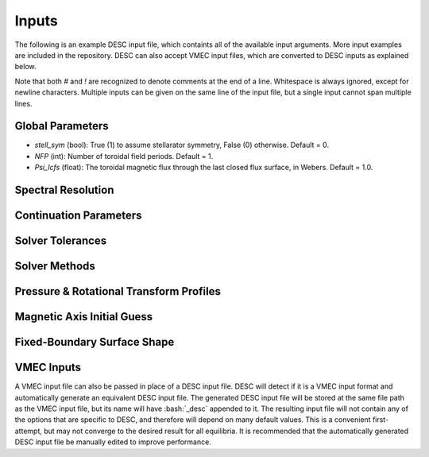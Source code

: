======
Inputs
======

.. role:: bash(code)
   :language: bash

The following is an example DESC input file, which containts all of the available input arguments. 
More input examples are included in the repository. 
DESC can also accept VMEC input files, which are converted to DESC inputs as explained below. 

.. code-block:: text
   :linenos:

   ! this is a comment
   # this is also a comment
   
   # global parameters
   stell_sym	= 1
   NFP			= 19
   Psi_lcfs	= 1.00000000E+00
   
   # spectral resolution
   Mpol		=   6   8  10  10  11  11  12
   Ntor		=   0,  1,  2,  2,  3,  3,  4
   Mnodes	=  [9, 12, 15, 15, 16, 17, 18]
   Nnodes	=  [0;  2;  3;  3;  4;  5;  6]
   
   # continuation parameters
   bdry_ratio	= 0.0, 0.5, 1.0, 1.0, 1.0, 1.0, 1.0
   pres_ratio	= 0.0, 0.0, 0.0, 0.5, 1.0, 1.0, 1.0
   zeta_ratio	= 0.0, 0.0, 0.0, 0.0, 0.0, 0.5, 1.0
   errr_ratio	= 1e-3
   pert_order	= 1
   
   # solver tolerances
   ftol	= 1e-6
   xtol	= 1e-6
   gtol	= 1e-6
   nfev	= 250
   
   # solver methods
   errr_mode	= force
   bdry_mode	= spectral
   node_mode	= cheb2
   
   # pressure and rotational transform profiles
   l:   0	cP =   1.80000000E+04	cI =   1.00000000E+00
   l:   2	cP =  -3.60000000E+04	cI =   1.50000000E+00
   l:   4	cP =   1.80000000E+04
   
   # magnetic axis initial guess
   n:   0	aR =   1.00000000E+01	aZ =   0.00000000E+00
   
   # fixed-boundary surface shape
   m:   0	n:   0	bR =   1.00000000E+01	bZ =   0.00000000E+00
   m:   1	n:   0	bR =   1.00000000E+00
   m:   1	n:   1	bR =   3.00000000E-01
   m:  -1	n:  -1	bR =  -3.00000000E-01
   m:  -1	n:   0	bZ =   1.00000000E+00
   m:   1	n:  -1	bZ =  -3.00000000E-01
   m:  -1	n:   1	bZ =  -3.00000000E-01

Note that both `#` and `!` are recognized to denote comments at the end of a line. 
Whitespace is always ignored, except for newline characters. 
Multiple inputs can be given on the same line of the input file, but a single input cannot span multiple lines. 

Global Parameters
*****************

.. code-block:: text
   :linenos:

   stell_sym	= 1				! stellarator symmetry
   NFP			= 19			! number of field periods
   Psi_lcfs	= 1.00000000E+00	! toroidal flux at the last closed flux surface

- `stell_sym` (bool): True (1) to assume stellarator symmetry, False (0) otherwise. Default = 0. 
- `NFP` (int): Number of toroidal field periods. Default = 1. 
- `Psi_lcfs` (float): The toroidal magnetic flux through the last closed flux surface, in Webers. Default = 1.0. 

Spectral Resolution
*******************

.. code-block:: text
   :linenos:

   Mpol		=   6   8  10  10  11  11  12
   Ntor		=   0,  1,  2,  2,  3,  3,  4
   Mnodes	=  [9, 12, 15, 15, 16, 17, 18]
   Nnodes	=  [0;  2;  3;  3;  4;  5;  6]

Continuation Parameters
***********************

.. code-block:: text
   :linenos:

   bdry_ratio	= 0.0, 0.5, 1.0, 1.0, 1.0, 1.0, 1.0
   pres_ratio	= 0.0, 0.0, 0.0, 0.5, 1.0, 1.0, 1.0
   zeta_ratio	= 0.0, 0.0, 0.0, 0.0, 0.0, 0.5, 1.0
   errr_ratio	= 1e-3
   pert_order	= 1

Solver Tolerances
*****************

.. code-block:: text
   :linenos:

   ftol	= 1e-6
   xtol	= 1e-6
   gtol	= 1e-6
   nfev	= 250

Solver Methods
**************

.. code-block:: text
   :linenos:

   errr_mode	= force
   bdry_mode	= spectral
   node_mode	= cheb2

Pressure & Rotational Transform Profiles
****************************************

.. code-block:: text
   :linenos:

   l:   0	cP =   1.80000000E+04	cI =   1.00000000E+00
   l:   2	cP =  -3.60000000E+04	cI =   1.50000000E+00
   l:   4	cP =   1.80000000E+04

Magnetic Axis Initial Guess
***************************

.. code-block:: text
   :linenos:

   n:   0	aR =   1.00000000E+01	aZ =   0.00000000E+00


Fixed-Boundary Surface Shape
****************************

.. code-block:: text
   :linenos:

   m:   0	n:   0	bR =   1.00000000E+01	bZ =   0.00000000E+00
   m:   1	n:   0	bR =   1.00000000E+00
   m:   1	n:   1	bR =   3.00000000E-01
   m:  -1	n:  -1	bR =  -3.00000000E-01
   m:  -1	n:   0	bZ =   1.00000000E+00
   m:   1	n:  -1	bZ =  -3.00000000E-01
   m:  -1	n:   1	bZ =  -3.00000000E-01

VMEC Inputs
***********

A VMEC input file can also be passed in place of a DESC input file. 
DESC will detect if it is a VMEC input format and automatically generate an equivalent DESC input file. 
The generated DESC input file will be stored at the same file path as the VMEC input file, but its name will have :bash:`_desc` appended to it. 
The resulting input file will not contain any of the options that are specific to DESC, and therefore will depend on many default values. 
This is a convenient first-attempt, but may not converge to the desired result for all equilibria. 
It is recommended that the automatically generated DESC input file be manually edited to improve performance. 

